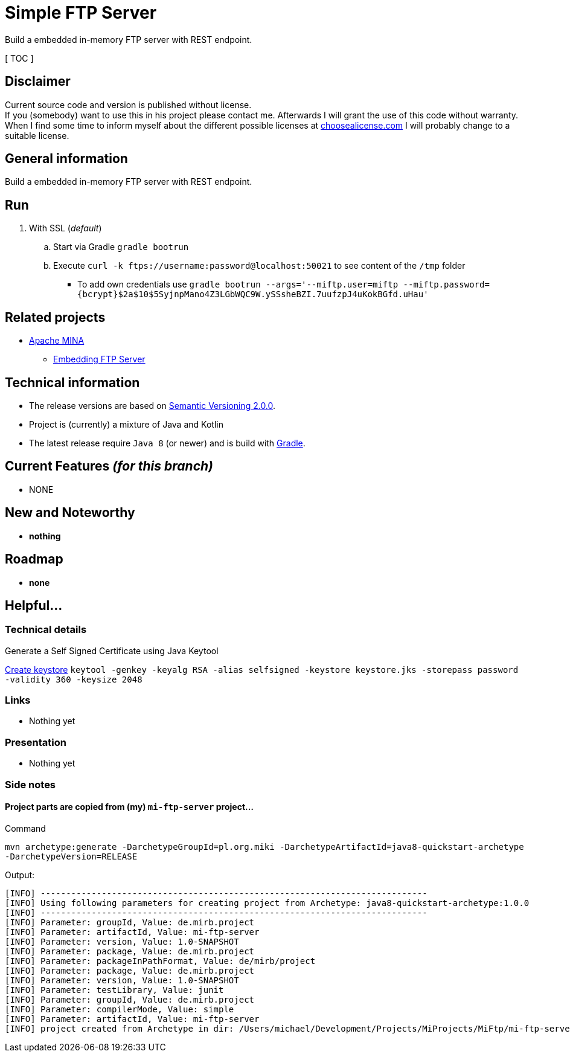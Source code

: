 = Simple FTP Server

Build a embedded in-memory FTP server with REST endpoint.

[ TOC ]

== Disclaimer
Current source code and version is published without license. +
If you (somebody) want to use this in his project please contact me.
Afterwards I will grant the use of this code without warranty.
When I find some time to inform myself about the different possible licenses at link:http://choosealicense.com[choosealicense.com]
I will probably change to a suitable license.

== General information
Build a embedded in-memory FTP server with REST endpoint.

== Run

  . With SSL (_default_)
  .. Start via Gradle `gradle bootrun`
  .. Execute `curl -k ftps://username:password@localhost:50021` to see content of the `/tmp` folder
  *** To add own credentials use `gradle bootrun --args='--miftp.user=miftp --miftp.password={bcrypt}$2a$10$5SyjnpMano4Z3LGbWQC9W.ySSsheBZI.7uufzpJ4uKokBGfd.uHau'`

== Related projects

  * link:https://mina.apache.org/ftpserver-project/index.html[Apache MINA]
    ** link:https://mina.apache.org/ftpserver-project/embedding_ftpserver.html[Embedding FTP Server]


== Technical information
  * The release versions are based on link:http://semver.org[Semantic Versioning 2.0.0].
  * Project is (currently) a mixture of Java and Kotlin
  * The latest release require `Java 8` (or newer) and is build with link:https://gradle.org/[Gradle].


== Current Features _(for this branch)_

  * NONE

== New and Noteworthy

  * *nothing*

== Roadmap

  * *none*


== Helpful...

=== Technical details

.Generate a Self Signed Certificate using Java Keytool
link:https://www.sslshopper.com/article-how-to-create-a-self-signed-certificate-using-java-keytool.html[Create keystore]
`keytool -genkey -keyalg RSA -alias selfsigned -keystore keystore.jks -storepass password -validity 360 -keysize 2048`

=== Links

  * Nothing yet

=== Presentation

  * Nothing yet


=== Side notes

==== Project parts are copied from (my) `mi-ftp-server` project...
.Command
`mvn archetype:generate -DarchetypeGroupId=pl.org.miki -DarchetypeArtifactId=java8-quickstart-archetype -DarchetypeVersion=RELEASE`

.Output:
```
[INFO] ----------------------------------------------------------------------------
[INFO] Using following parameters for creating project from Archetype: java8-quickstart-archetype:1.0.0
[INFO] ----------------------------------------------------------------------------
[INFO] Parameter: groupId, Value: de.mirb.project
[INFO] Parameter: artifactId, Value: mi-ftp-server
[INFO] Parameter: version, Value: 1.0-SNAPSHOT
[INFO] Parameter: package, Value: de.mirb.project
[INFO] Parameter: packageInPathFormat, Value: de/mirb/project
[INFO] Parameter: package, Value: de.mirb.project
[INFO] Parameter: version, Value: 1.0-SNAPSHOT
[INFO] Parameter: testLibrary, Value: junit
[INFO] Parameter: groupId, Value: de.mirb.project
[INFO] Parameter: compilerMode, Value: simple
[INFO] Parameter: artifactId, Value: mi-ftp-server
[INFO] project created from Archetype in dir: /Users/michael/Development/Projects/MiProjects/MiFtp/mi-ftp-server

```

